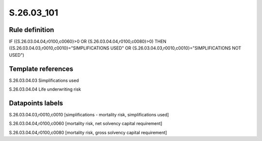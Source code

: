 ===========
S.26.03_101
===========

Rule definition
---------------

IF ({S.26.03.04.04,r0100,c0060}>0 OR {S.26.03.04.04,r0100,c0080}>0) THEN ({S.26.03.04.03,r0010,c0010}="SIMPLIFICATIONS USED" OR {S.26.03.04.03,r0010,c0010}="SIMPLIFICATIONS NOT USED")


Template references
-------------------

S.26.03.04.03 Simplifications used

S.26.03.04.04 Life underwriting risk


Datapoints labels
-----------------

S.26.03.04.03,r0010,c0010 [simplifications - mortality risk, simplifications used]

S.26.03.04.04,r0100,c0060 [mortality risk, net solvency capital requirement]

S.26.03.04.04,r0100,c0080 [mortality risk, gross solvency capital requirement]



